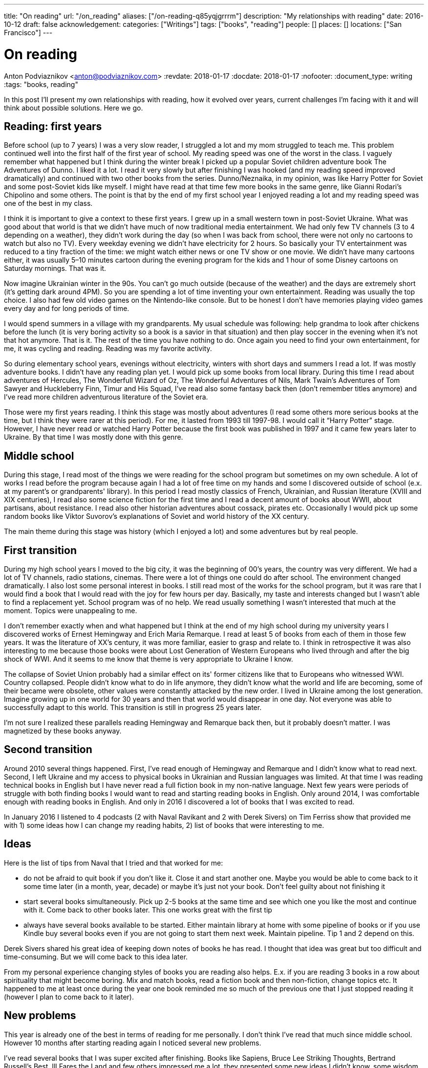 ---
title: "On reading"
url: "/on_reading"
aliases: ["/on-reading-q85yqjgrrrm"]
description: "My relationships with reading"
date: 2016-10-12
draft: false
acknowledgement: 
categories: ["Writings"]
tags: ["books", "reading"]
people: []
places: []
locations: ["San Francisco"]
---

= On reading
Anton Podviaznikov <anton@podviaznikov.com>
:revdate: 2018-01-17
:docdate: 2018-01-17
:nofooter:
:document_type: writing
:tags: "books, reading"

In this post I’ll present my own relationships with reading, how it evolved over years, current challenges I’m facing with it and will think about possible solutions. Here we go.

## Reading: first years

Before school (up to 7 years) I was a very slow reader, I struggled a lot and my mom struggled to teach me. 
This problem continued well into the first half of the first year of school. 
My reading speed was one of the worst in the class. 
I vaguely remember what happened but I think during the winter break I picked up a popular Soviet children adventure book The Adventures of Dunno. 
I liked it a lot. 
I read it very slowly but after finishing I was hooked (and my reading speed improved dramatically) and continued with two other books from the series. Dunno/Neznaika, in my opinion, was like Harry Potter for Soviet and some post-Soviet kids like myself. I might have read at that time few more books in the same genre, like Gianni Rodari’s Chipolino and some others. 
The point is that by the end of my first school year I enjoyed reading a lot and my reading speed was one of the best in my class.

I think it is important to give a context to these first years. 
I grew up in a small western town in post-Soviet Ukraine. 
What was good about that world is that we didn’t have much of now traditional media entertainment. 
We had only few TV channels (3 to 4 depending on a weather), 
they didn’t work during the day (so when I was back from school, there were not only no cartoons to watch but also no TV). 
Every weekday evening we didn’t have electricity for 2 hours. 
So basically your TV entertainment was reduced to a tiny fraction of the time: 
we might watch either news or one TV show or one movie. 
We didn’t have many cartoons either, 
it was usually 5–10 minutes cartoon during the evening program for the kids 
and 1 hour of some Disney cartoons on Saturday mornings. That was it.

Now imagine Ukrainian winter in the 90s. You can’t go much outside (because of the weather) and the days are extremely short (it's getting dark around 4PM). So you are spending a lot of time inventing your own entertainment. Reading was usually the top choice. I also had few old video games on the Nintendo-like console. But to be honest I don’t have memories playing video games every day and for long periods of time.

I would spend summers in a village with my grandparents. 
My usual schedule was following: help grandma to look after chickens before the lunch (it is very boring activity so a book is a savior in that situation) and then play soccer in the evening when it’s not that hot anymore. That is it. The rest of the time you have nothing to do. Once again you need to find your own entertainment, for me, it was cycling and reading. Reading was my favorite activity.

So during elementary school years, evenings without electricity, winters with short days and summers I read a lot. 
If was mostly adventure books. I didn’t have any reading plan yet. I would pick up some books from local library. 
During this time I read about adventures of Hercules, The Wonderfull Wizard of Oz, The Wonderful Adventures of Nils, Mark Twain's Adventures of Tom Sawyer and Huckleberry Finn, Timur and His Squad, I’ve read also some fantasy back then (don’t remember titles anymore) and I’ve read more children adventurous literature of the Soviet era.

Those were my first years reading. I think this stage was mostly about adventures 
(I read some others more serious books at the time, but I think they were rarer at this period). 
For me, it lasted from 1993 till 1997-98. I would call it “Harry Potter” stage. 
However, I have never read or watched Harry Potter because the first book was published in 1997 and it came few years later to Ukraine. 
By that time I was mostly done with this genre.

## Middle school

During this stage, I read most of the things we were reading for the school program but sometimes on my own schedule. 
A lot of works I read before the program because again I had a lot of free time on my hands and some I discovered outside of school (e.x. at my parent's or grandparents' library). In this period I read mostly classics of French, Ukrainian, and Russian literature (XVIII and XIX centuries), I read also some science fiction for the first time and I read a decent amount of books about WWII, about partisans, about resistance. I read also other historian adventures about cossack, pirates etc. Occasionally I would pick up some random books like Viktor Suvorov's explanations of Soviet and world history of the XX century.

The main theme during this stage was history (which I enjoyed a lot) and some adventures but by real people.

## First transition

During my high school years I moved to the big city, it was the beginning of 00’s years, the country was very different. We had a lot of TV channels, radio stations, cinemas. There were a lot of things one could do after school. The environment changed dramatically. I also lost some personal interest in books. I still read most of the works for the school program, but it was rare that I would find a book that I would read with the joy for few hours per day. Basically, my taste and interests changed but I wasn’t able to find a replacement yet. School program was of no help. We read usually something I wasn’t interested that much at the moment. Topics were unappealing to me.

I don’t remember exactly when and what happened but I think at the end of my high school during 
my university years I discovered works of Ernest Hemingway and Erich Maria Remarque. 
I read at least 5 of books from each of them in those few years. 
It was the literature of XX’s century, it was more familiar, easier to grasp and relate to. 
I think in retrospective it was also interesting to me because those books were about 
Lost Generation of Western Europeans who lived through and after the big shock of WWI. 
And it seems to me know that theme is very appropriate to Ukraine I know.

The collapse of Soviet Union probably had a similar effect on its' former citizens like that to Europeans who witnessed WWI. 
Country collapsed. People didn’t know what to do in life anymore, they didn’t know what the world and life are becoming, 
some of their became were obsolete, other values were constantly attacked by the new order. 
I lived in Ukraine among the lost generation. 
Imagine growing up in one world for 30 years and then that world would disappear in one day. 
Not everyone was able to successfully adapt to this world. 
This transition is still in progress 25 years later.

I’m not sure I realized these parallels reading Hemingway and Remarque back then, but it probably doesn’t matter. I was magnetized by these books anyway.

## Second transition

Around 2010 several things happened. First, I've read enough of Hemingway and Remarque and I didn't know what to read next. Second, I left Ukraine and my access to physical books in Ukrainian and Russian languages was limited. At that time I was reading technical books in English but I have never read a full fiction book in my non-native language. 
Next few years were periods of struggle with both finding books I would want to read and starting reading books in English. 
Only around 2014, I was comfortable enough with reading books in English. 
And only in 2016 I discovered a lot of books that I was excited to read.

In January 2016 I listened to 4 podcasts (2 with Naval Ravikant and 2 with Derek Sivers) on Tim Ferriss show that provided me with 1) some ideas how I can change my reading habits, 2) list of books that were interesting to me.

## Ideas

Here is the list of tips from Naval that I tried and that worked for me:

 - do not be afraid to quit book if you don't like it. Close it and start another one. Maybe you would be able to come back to it some time later (in a month, year, decade) or maybe it's just not your book. Don't feel guilty about not finishing it
 - start several books simultaneously. Pick up 2-5 books at the same time and see which one you like the most and continue with it. Come back to other books later. This one works great with the first tip
 - always have several books available to be started. Either maintain library at home with some pipeline of books or if you use Kindle buy several books even if you are not going to start them next week. Maintain pipeline. Tip 1 and 2 depend on this.

Derek Sivers shared his great idea of keeping down notes of books he has read. I thought that idea was great but too difficult and time-consuming. But we will come back to this idea later.

From my personal experience changing styles of books you are reading also helps. 
E.x. if you are reading 3 books in a row about spirituality that might become boring. 
Mix and match books, read a fiction book and then non-fiction, change topics etc. 
It happened to me at least once during the year one book reminded me so much of the previous one that I just stopped reading it (however I plan to come back to it later).

## New problems

This year is already one of the best in terms of reading for me personally. I don't think I've read that much since middle school. However 10 months after starting reading again I noticed several new problems.

I've read several books that I was super excited after finishing. 
Books like Sapiens, Bruce Lee Striking Thoughts, Bertrand Russell's Best, Ill Fares the Land and few others impressed me a lot, they presented some new ideas I didn't know, some wisdom, approaches etc. They triggered a lot of thought. I was very enthusiastic after each of them but the problem is few month later I couldn't remember a single idea of any of those books. 
I don't know what I liked about "Sapiens" book, I don't remember what Bruce Lee's insight I liked. 
The only thing I remember is whether I liked the book or not. 
I remember my feelings about the book, not the ideas presented in it.

I recently finished reading two books that go well together: Brave New World by Aldous Huxley and Amusing Ourselves to Death by Neil Postman. This is truly the most powerful pair of books I've read in years. After finishing those two books I've got scared that in 3 months I would forget what I liked about them and what were the ideas of those books. And I don't want to forget. 
Those books contain ideas of high importance. The same is true about books I enumerated above.

So what should I do?

## New solutions

I started thinking in the last couple of days about the problem of forgetting. 
And I think there are at least several points to be made here.

Most of the worthy books were written not for entertainment. That stands true for both fiction and non-fiction. 
Everything worthy requires time, commitment and effort. It seems that effort just to read a book is not enough.

In a school for every worthy book, there was dedicated time for at least several lessons. 
During this time, you would have discussions about the book, discussion about the context in which the book was written (historical time and author biography e.x.), you would write some essay with critique about the book, you would have to test comprehension. You would basically think about the book and repeat it's message in different mediums on the different days. This reminds me of Spaced Repetition technique. 
You are repeating what you've learned over the period of time and you combine mediums too. At the end, a lot of information about the book is engraved in your brain. It would be much harder to forget those ideas, because you not only read them but discussed them, argued about them, wrote about them etc.

Alain de Botton once presented the idea of the importance of repetition. 
He argued that the brilliance of traditional religions is in the constant repetition of the truths and values. 
E.x. you go to church and listen to the same stories every week. I think that is what we are missing now. 
We should concentrate on the quality of knowledge/information/ideas/wisdom we consume.

It seems that fiction is much easier to remember than non-fiction. 
Fiction is more visual and easy to grasp. 
I can recall a plot of a lot of fiction books I've read. As I said I can't do that for non-fiction. 
The reason for that I think lies in the nature of non-fiction books. Non-fiction books are about ideas. 
Ideas are abstract concepts. They are not always directly tied to reality. 
In order to remember such book later, you need to understand it very well. 
In order to understand non-fiction book you've need to build mental model of this book in your head. 
Non-fiction authors have a mental model of the world in their heads when they write a book. 
Your goal is to rebuild that model in your head, to make it physical. 
Non-fiction sounds a little bit like programming. 
The code is an abstract expression of author ideas about the world. 
Your goal is to grasp it now and make it possible to recall in the future.

Thinking of this difference between fiction and non-fiction I realized that Alain de Botton's The Course of Love written in a most brilliant way. It's written like a novel (fiction) but it has quotes of his main ideas in each chapter (non-fictional ideas in a non-fictional style). Those quotes are important there because sometimes it's not always easy for you to formulate idea nicely even after reading the story. 
I wonder if there are other books like that? 
That is an interesting approach for modern journalists, philosophers to take: pick your serious topic and present it in a fictional way but express and highlight your main ideas directly.

Another good idea is to read books in pairs. I mentioned before Brave New World and Amusing Ourselves to Death. 
These two books work great together. 
It's much more difficult to extract true value of Brave New World by yourself. 
E.x. for me world described by Huxley was scaring but I couldn't formulate all the reasons why it was that way. 
Postman gives you good explanations why. 
He gives also real examples from moderns times that you can grasp more easily.

So it seems that there are possible solutions to the problem of forgetting. 
It seems that sometimes we can make a process of remembering easier. But I don't think that this is the main takeaway. 
I think the best thing we can do is to invest more time and effort into reading.

Personally I plan to alter my approach to reading in the following way:

 - use a physical notebook and keep notes while reading a book (we are finally back to the Derek Sivers advice from above). 
 This will slow down the process a lot and will shift focus from reading as entertainment to reading as something more serious (this was one of the important questions by Neil Postman in Amusing Ourselves to Death, should education be entertaining? It wasn't before)
 - after finishing book manually digitize your notes by typing them
 - pick up some question and write an essay about the book (not a short review)
 - find a book club where you can discuss your book and discuss it with people. Giving 1 min summary of a book for people who never read it might be very useful for you

Theoretically, there can be also the technological solution for this problem. 
It might be something like an online non-traditional book club that would be similar to a school classroom I described above. 
You will become part of the classroom with other people who are reading the same book right now and willing to join. 
The classroom would include several discussion sessions and writing essays and tests.

However, I'm not super optimistic about such technological solution at this point of time. 
There are a lot of open questions. 
Is learning more social or individual activity (does the answer depend on a type of personality)? 
Is it better to have a solution that satisfies fewer requirements but offline (think book club) or online one that is theoretically more feature-complete?

So I'm sticking with my experimental ideas presented above. 
At the end, I would definitely read fewer books but hopefully, I would understand and remember each of them better.
